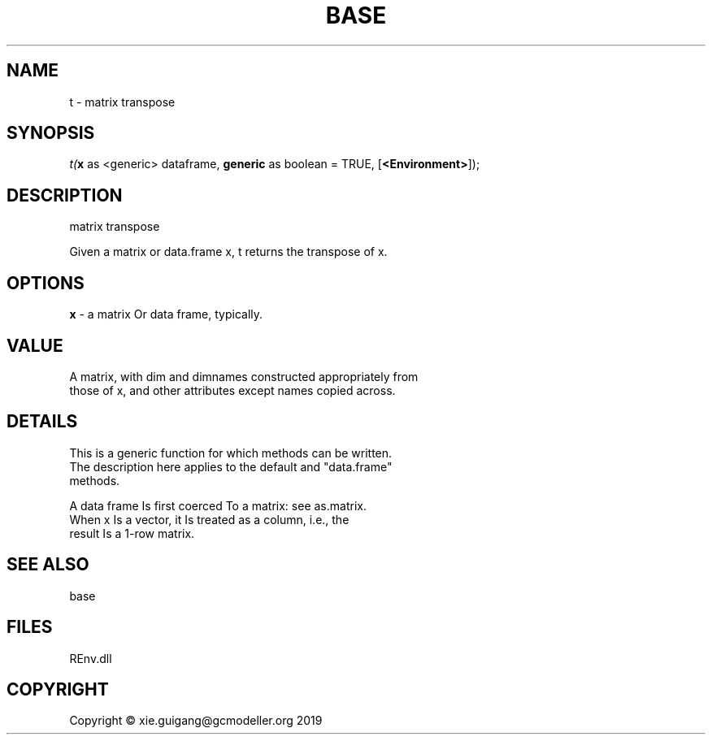 .\" man page create by R# package system.
.TH BASE 1 2020-11-09 "t" "t"
.SH NAME
t \- matrix transpose
.SH SYNOPSIS
\fIt(\fBx\fR as <generic> dataframe, 
\fBgeneric\fR as boolean = TRUE, 
[\fB<Environment>\fR]);\fR
.SH DESCRIPTION
.PP
matrix transpose
 
 Given a matrix or data.frame x, t returns the transpose of x.
.PP
.SH OPTIONS
.PP
\fBx\fB \fR\- a matrix Or data frame, typically.
.PP
.SH VALUE
.PP
A matrix, with dim and dimnames constructed appropriately from 
 those of x, and other attributes except names copied across.
.PP
.SH DETAILS
.PP
This is a generic function for which methods can be written. 
 The description here applies to the default and "data.frame" 
 methods.
 
 A data frame Is first coerced To a matrix: see as.matrix. 
 When x Is a vector, it Is treated as a column, i.e., the 
 result Is a 1-row matrix.
.PP
.SH SEE ALSO
base
.SH FILES
.PP
REnv.dll
.PP
.SH COPYRIGHT
Copyright © xie.guigang@gcmodeller.org 2019
